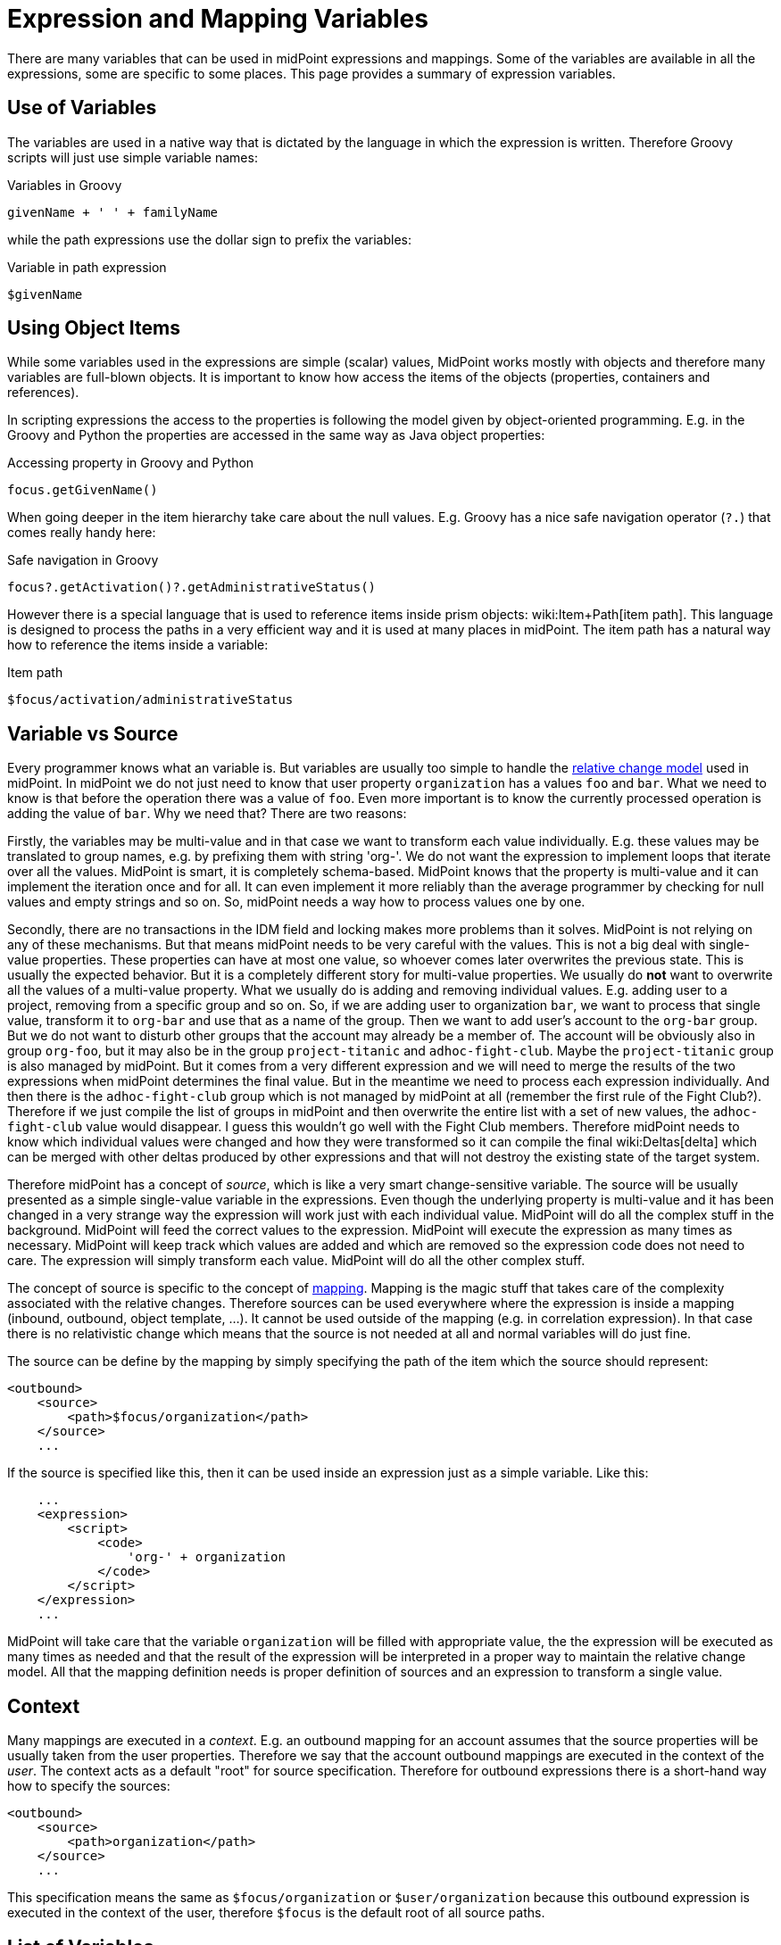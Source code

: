 = Expression and Mapping Variables
:page-nav-title: Variables
:page-wiki-name: Expression Variables
:page-wiki-id: 22741762
:page-wiki-metadata-create-user: semancik
:page-wiki-metadata-create-date: 2016-06-28T11:52:53.815+02:00
:page-wiki-metadata-modify-user: katkav
:page-wiki-metadata-modify-date: 2017-11-27T09:47:53.529+01:00

There are many variables that can be used in midPoint expressions and mappings.
Some of the variables are available in all the expressions, some are specific to some places.
This page provides a summary of expression variables.


== Use of Variables

The variables are used in a native way that is dictated by the language in which the expression is written.
Therefore Groovy scripts will just use simple variable names:

.Variables in Groovy
[source,groovy]
----
givenName + ' ' + familyName
----

while the path expressions use the dollar sign to prefix the variables:

.Variable in path expression
[source]
----
$givenName
----


== Using Object Items

While some variables used in the expressions are simple (scalar) values, MidPoint works mostly with objects and therefore many variables are full-blown objects.
It is important to know how access the items of the objects (properties, containers and references).

In scripting expressions the access to the properties is following the model given by object-oriented programming.
E.g. in the Groovy and Python the properties are accessed in the same way as Java object properties:

.Accessing property in Groovy and Python
[source,groovy]
----
focus.getGivenName()
----

When going deeper in the item hierarchy take care about the null values.
E.g. Groovy has a nice safe navigation operator (`?.`) that comes really handy here:

.Safe navigation in Groovy
[source,groovy]
----
focus?.getActivation()?.getAdministrativeStatus()
----

However there is a special language that is used to reference items inside prism objects: wiki:Item+Path[item path]. This language is designed to process the paths in a very efficient way and it is used at many places in midPoint.
The item path has a natural way how to reference the items inside a variable:

.Item path
[source]
----
$focus/activation/administrativeStatus
----


== Variable vs Source

Every programmer knows what an variable is.
But variables are usually too simple to handle the xref:/midpoint/reference/concepts/relativity/[relative change model] used in midPoint.
In midPoint we do not just need to know that user property `organization` has a values `foo` and `bar`. What we need to know is that before the operation there was a value of `foo`. Even more important is to know the currently processed operation is adding the value of `bar`. Why we need that? There are two reasons:

Firstly, the variables may be multi-value and in that case we want to  transform each value individually.
E.g. these values may be translated to group names, e.g. by prefixing them with string 'org-'. We do not want the expression to implement loops that iterate over all the values.
MidPoint is smart, it is completely schema-based.
MidPoint knows that the property is multi-value and it can implement the iteration once and for all.
It can even implement it more reliably than the average programmer by checking for null values and empty strings and so on.
So, midPoint needs a way how to process values one by one.

Secondly, there are no transactions in the IDM field and locking makes more problems than it solves.
MidPoint is not relying on any of these mechanisms.
But that means midPoint needs to be very careful with the values.
This is not a big deal with single-value properties.
These properties can have at most one value, so whoever comes later overwrites the previous state.
This is usually the expected behavior.
But it is a completely different story for multi-value properties.
We usually do *not* want to overwrite all the values of a multi-value property.
What we usually do is adding and removing individual values.
E.g. adding user to a project, removing from a specific group and so on.
So, if we are adding user to organization `bar`, we want to process that single value, transform it to `org-bar` and use that as a name of the group.
Then we want to add user's account to the `org-bar` group.
But we do not want to disturb other groups that the account may already be a member of.
The account will be obviously also in group `org-foo`, but it may also be in the group `project-titanic` and  `adhoc-fight-club`. Maybe the `project-titanic` group is also managed by midPoint.
But it comes from a very different expression and we will need to merge the results of the two expressions when midPoint determines the final value.
But in the meantime we need to process each expression individually.
And then there is the `adhoc-fight-club` group which is not managed by midPoint at all (remember the first rule of the Fight Club?). Therefore if we just compile the list of groups in midPoint and then overwrite the entire list with a set of new values, the `adhoc-fight-club` value would disappear.
I guess this wouldn't go well with the Fight Club members.
Therefore midPoint needs to know which individual values were changed and how they were transformed so it can compile the final wiki:Deltas[delta] which can be merged with other deltas produced by other expressions and that will not destroy the existing state of the target system.

Therefore midPoint has a concept of _source_, which is like a very smart change-sensitive variable.
The source will be usually presented as a simple single-value variable in the expressions.
Even though the underlying property is multi-value and it has been changed in a very strange way the expression will work just with each individual value.
MidPoint will do all the complex stuff in the background.
MidPoint will feed the correct values to the expression.
MidPoint will execute the expression as many times as necessary.
MidPoint will keep track which values are added and which are removed so the expression code does not need to care.
The expression will simply transform each value.
MidPoint will do all the other complex stuff.

The concept of source is specific to the concept of xref:/midpoint/reference/expressions/mappings/[mapping]. Mapping is the magic stuff that takes care of the complexity associated with the relative changes.
Therefore sources can be used everywhere where the expression is inside a mapping (inbound, outbound, object template, ...). It cannot be used outside of the mapping (e.g. in correlation expression).
In that case there is no relativistic change which means that the source is not needed at all and normal variables will do just fine.

The source can be define by the mapping by simply specifying the path of the item which the source should represent:

[source,xml]
----
<outbound>
    <source>
        <path>$focus/organization</path>
    </source>
    ...
----

If the source is specified like this, then it can be used inside an expression just as a simple variable.
Like this:

[source,xml]
----
    ...
    <expression>
        <script>
            <code>
                'org-' + organization
            </code>
        </script>
    </expression>
    ...
----

MidPoint will take care that the variable `organization` will be filled with appropriate value, the the expression will be executed as many times as needed and that the result of the expression will be interpreted in a proper way to maintain the relative change model.
All that the mapping definition needs is proper definition of sources and an expression to transform a single value.


== Context

Many mappings are executed in a _context_. E.g. an outbound mapping for an account assumes that the source properties will be usually taken from the user properties.
Therefore we say that the account outbound mappings are executed in the context of the _user_. The context acts as a default "root" for source specification.
Therefore for outbound expressions there is a short-hand way how to specify the sources:

[source,xml]
----
<outbound>
    <source>
        <path>organization</path>
    </source>
    ...
----

This specification means the same as `$focus/organization` or `$user/organization` because this outbound expression is executed in the context of the user, therefore `$focus` is the default root of all source paths.


== List of Variables

[%autowidth]
|===
| Variable name | Type | Used in | Alternative names | Description

| `input`
| varies
| almost everywhere
|
| Magic variable that contains the default input of the expression.
In inbound mappings it is the value of the source attribute.
In other expressions that have a single source this variable has the same value as the source.


| `focus`
| subclasses of `FocusType`
| inbound, outbound, object template, assignments
| `user`
| Represents wiki:Focus+and+Projections[focal object] which is usually a user.


| `projection`
| `ShadowType`
| inbound, outbound, assigments (construction)
| `account, shadow`
| Represents wiki:Focus+and+Projections[projection] in a form of xref:/midpoint/reference/resources/shadow/[shadow]. This is usually the account.


| `resource`
| ResourceType
| inbound, outbound, assigments (construction)
|
| Contains resource definition of the resource where the projection belongs.


| `operation`
| `string`
| in every mapping
|
| Contains values `add`, `modify` or `delete` that describe the character of the wiki:Deltas[object delta].


| `actor`
| `UserType`
| everywhere
|
| The user that is executing the operation - directly or indirectly.
It may be currently logged-in user (for synchronous operations) or owner of the task (for asynchronous operations).


| `configuration`
| `SystemConfigurationType`
| everywhere
|
| Contains system configuration object.
The xref:/midpoint/reference/schema/custom-schema-extension/[extension] of system configuration may be used to contains system-wide configuration and constants.


| `iteration`
| `integer`
| object template, outbound
|
| Numeric value describing the current wiki:Iteration[iteration]. It starts with 0 and increments on every iteration.


| `iterationToken`
| `string`
| object template, outbound
|
| String value describing the current wiki:Iteration[iteration]. It is usually suffix that is appended to the username or a similar "extension" of the value.
It should have different value for every iteration.
The actual value is determined by the iteration settings.


| `legal`
| `boolean`
| activation mappings
|
| Set to true if the processed projection is legal, i.e. when it should exist.
The projection is usually legal if there is an wiki:Assignment[assignment] for it.
But the projection may also be legal without an assignment, e.g. if xref:/midpoint/reference/synchronization/projection-policy/[assignment policy enforcement] is set to NONE.


| `assigned`
| `boolean`
| activation mappings
|
| Set to true if the processed projection is assigned.
That means explicitly if there is a valid assignment for that projection.


| `administrativeStatus`
| `ActivationStatusType`
| activation mappings
|
| Real `administrativeStatus` of the projection.
This is used in activation mapping where the automatic input to the expression may contain a computed value compiled from `administrativeStatus` and validity constraint.
This variable will contain the real administrative status that was not affected by the computation.


| `focusExists`
| `boolean`
| activation mappings
|
| Set to true if the focus (e.g. user) exists.
This variable behaves as the source, therefore correct vales describing the state before the operation and after the operation will be supplied as necessary.
This is especially important for add and delete operations.


| `associationTargetObjectClassDefinition`
| RefinedObjectClassDefinition
| outbound
|
| Contains a definition of the association target (xref:/midpoint/reference/resources/entitlements/[entitlement]). Used in expressions that need to do advanced logic on associations and entitlements.


| `entitlement`
| ShadowType
| inbound
|
| ShadowType for the existing group in the resource.
Used in the inbound script expression when there is a need to manage group membership.


|===

In addition to these variables there are other special purpose variables.
These are documented on a separate pages that document the mechanism.
E.g. the variables specific to assignment processing are described in the xref:/midpoint/reference/roles-policies/assignment/configuration/[Assignment Configuration] page.


== Alternative Variable Names and Missing Variables

Although midPoint has xref:/midpoint/architecture/[solid architectural background] it is not a software where every little detail was defined by a big design upfront.
MidPoint is continuously evolving.
And also the expression and mapping code is evolving.

Some variable names have alternatives.
E.g. the `focus` variable can be often referred to as `user`. This is legacy of the humble beginnings of midPoint when midPoint can only process users and accounts.
This is a long time ago and midPoint is now very xref:/midpoint/reference/synchronization/generic-synchronization/[generic]. Therefore also the variable names refer to generic concepts.
*Alternative variable names are not considered DEPRECATED*. Please, if you can try to avoid the use of the alternative names.
They will work quite OK for some time.
But sooner or later they are going to disappear.

Due to midPoint history all the variables that are supposed to be universally available to all expressions may not be actually available in some cases.
If you expect an variable to be available and it is not then you have probably found a bug.
Please xref:/midpoint/reference/diag/creating-a-bug-report/[report the bug]. We will fix that.


== See Also

* xref:/midpoint/reference/expressions/expressions/[Expression]

* xref:/midpoint/reference/expressions/mappings/[Mapping]

* wiki:Troubleshooting+Mappings[Troubleshooting Mappings]